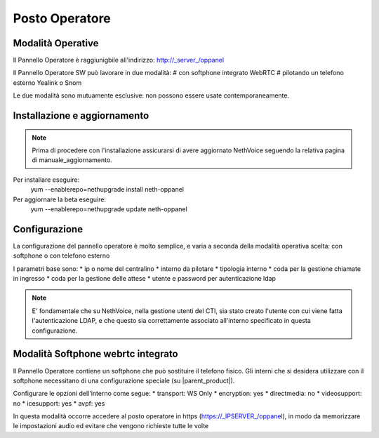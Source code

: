 ===============
Posto Operatore
===============

Modalità Operative
==================

Il Pannello Operatore è raggiunigbile all'indirizzo: http://_server_/oppanel

Il Pannello Operatore SW può lavorare in due modalità: 
# con softphone integrato WebRTC
# pilotando un telefono esterno Yealink o Snom

Le due modalità sono mutuamente esclusive: non possono essere usate contemporaneamente.

Installazione e aggiornamento
=============================

.. note::

 Prima di procedere con l'installazione assicurarsi di avere aggiornato NethVoice seguendo la relativa pagina 
 di manuale_aggiornamento.

Per installare eseguire:
 yum --enablerepo=nethupgrade install neth-oppanel

Per aggiornare la beta eseguire:
 yum --enablerepo=nethupgrade update neth-oppanel

Configurazione
==============

La configurazione del pannello operatore è molto semplice, e varia a seconda della modalità operativa scelta: con softphone o con telefono esterno

I parametri  base sono:
* ip o nome del centralino 
* interno da pilotare
* tipologia interno
* coda per la gestione chiamate in ingresso
* coda per la gestione delle attese
* utente e password per autenticazione ldap


.. note ::

  E' fondamentale che su NethVoice, nella gestione utenti del CTI, sia stato creato l'utente con cui viene fatta l'autenticazione LDAP, e che questo sia correttamente associato all'interno specificato in questa configurazione.


Modalità Softphone webrtc integrato
===================================

Il Pannello Operatore contiene un softphone che può sostituire il telefono fisico.
Gli interni che si desidera utilizzare con il softphone necessitano di una configurazione speciale (su |parent_product|).

Configurare le opzioni dell'interno come segue:
* transport: WS Only
* encryption: yes
* directmedia: no
* videosupport: no
* icesupport: yes
* avpf: yes


In questa modalità occorre accedere al posto operatore in https (https://_IPSERVER_/oppanel), in modo da memorizzare le impostazioni audio ed evitare che vengono richieste tutte le volte

